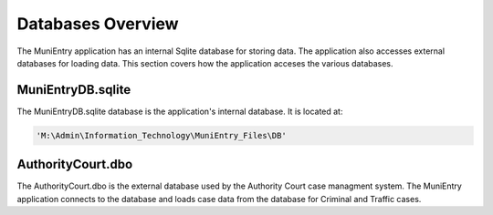 ===================
Databases Overview
===================

The MuniEntry application has an internal Sqlite database for storing data. The application also
accesses external databases for loading data. This section covers how the application acceses the
various databases.

MuniEntryDB.sqlite
__________________

The MuniEntryDB.sqlite database is the application's internal database. It is located at:

..  code-block:: python

    'M:\Admin\Information_Technology\MuniEntry_Files\DB'


AuthorityCourt.dbo
__________________

The AuthorityCourt.dbo is the external database used by the Authority Court case managment system. The
MuniEntry application connects to the database and loads case data from the database for Criminal and Traffic
cases.

